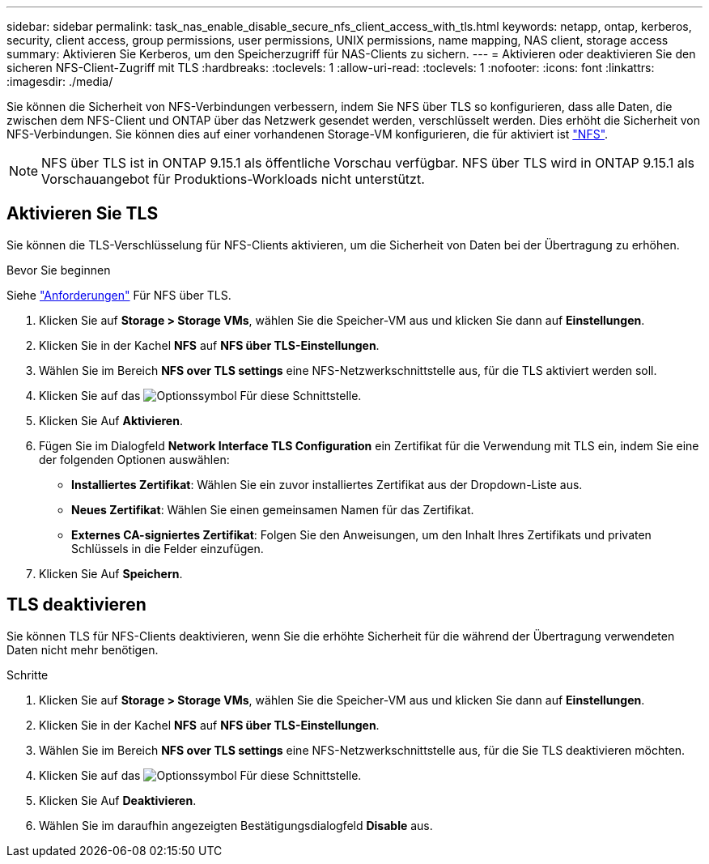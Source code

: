---
sidebar: sidebar 
permalink: task_nas_enable_disable_secure_nfs_client_access_with_tls.html 
keywords: netapp, ontap, kerberos, security, client access, group permissions, user permissions, UNIX permissions, name mapping, NAS client, storage access 
summary: Aktivieren Sie Kerberos, um den Speicherzugriff für NAS-Clients zu sichern. 
---
= Aktivieren oder deaktivieren Sie den sicheren NFS-Client-Zugriff mit TLS
:hardbreaks:
:toclevels: 1
:allow-uri-read: 
:toclevels: 1
:nofooter: 
:icons: font
:linkattrs: 
:imagesdir: ./media/


[role="lead"]
Sie können die Sicherheit von NFS-Verbindungen verbessern, indem Sie NFS über TLS so konfigurieren, dass alle Daten, die zwischen dem NFS-Client und ONTAP über das Netzwerk gesendet werden, verschlüsselt werden. Dies erhöht die Sicherheit von NFS-Verbindungen. Sie können dies auf einer vorhandenen Storage-VM konfigurieren, die für aktiviert ist link:task_nas_enable_linux_nfs.html["NFS"].


NOTE: NFS über TLS ist in ONTAP 9.15.1 als öffentliche Vorschau verfügbar. NFS über TLS wird in ONTAP 9.15.1 als Vorschauangebot für Produktions-Workloads nicht unterstützt.



== Aktivieren Sie TLS

Sie können die TLS-Verschlüsselung für NFS-Clients aktivieren, um die Sicherheit von Daten bei der Übertragung zu erhöhen.

.Bevor Sie beginnen
Siehe link:nfs-admin/tls-nfs-strong-security-concept.html["Anforderungen"^] Für NFS über TLS.

. Klicken Sie auf *Storage > Storage VMs*, wählen Sie die Speicher-VM aus und klicken Sie dann auf *Einstellungen*.
. Klicken Sie in der Kachel *NFS* auf *NFS über TLS-Einstellungen*.
. Wählen Sie im Bereich *NFS over TLS settings* eine NFS-Netzwerkschnittstelle aus, für die TLS aktiviert werden soll.
. Klicken Sie auf das image:icon_kabob.gif["Optionssymbol"] Für diese Schnittstelle.
. Klicken Sie Auf *Aktivieren*.
. Fügen Sie im Dialogfeld *Network Interface TLS Configuration* ein Zertifikat für die Verwendung mit TLS ein, indem Sie eine der folgenden Optionen auswählen:
+
** *Installiertes Zertifikat*: Wählen Sie ein zuvor installiertes Zertifikat aus der Dropdown-Liste aus.
** *Neues Zertifikat*: Wählen Sie einen gemeinsamen Namen für das Zertifikat.
** *Externes CA-signiertes Zertifikat*: Folgen Sie den Anweisungen, um den Inhalt Ihres Zertifikats und privaten Schlüssels in die Felder einzufügen.


. Klicken Sie Auf *Speichern*.




== TLS deaktivieren

Sie können TLS für NFS-Clients deaktivieren, wenn Sie die erhöhte Sicherheit für die während der Übertragung verwendeten Daten nicht mehr benötigen.

.Schritte
. Klicken Sie auf *Storage > Storage VMs*, wählen Sie die Speicher-VM aus und klicken Sie dann auf *Einstellungen*.
. Klicken Sie in der Kachel *NFS* auf *NFS über TLS-Einstellungen*.
. Wählen Sie im Bereich *NFS over TLS settings* eine NFS-Netzwerkschnittstelle aus, für die Sie TLS deaktivieren möchten.
. Klicken Sie auf das image:icon_kabob.gif["Optionssymbol"] Für diese Schnittstelle.
. Klicken Sie Auf *Deaktivieren*.
. Wählen Sie im daraufhin angezeigten Bestätigungsdialogfeld *Disable* aus.

